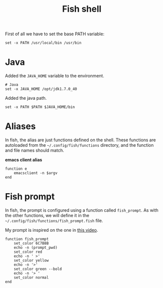 #+TITLE: Fish shell

First of all we have to set the base PATH variable:

#+BEGIN_SRC shell-script :tangle ~/.config/fish/config.fish :padline no :mkdirp yes
  set -x PATH /usr/local/bin /usr/bin
#+END_SRC

* Java

  Added the =JAVA_HOME= variable to the environment.

  #+BEGIN_SRC shell-script :tangle ~/.config/fish/config.fish
    # Java
    set -x JAVA_HOME /opt/jdk1.7.0_40
  #+END_SRC

  Added the java path.

  #+BEGIN_SRC shell-script :tangle ~/.config/fish/config.fish
    set -x PATH $PATH $JAVA_HOME/bin
  #+END_SRC

* Aliases

  In fish, the alias are just functions defined on the shell. These
  functions are autoloaded from the =~/.config/fish/functions=
  directory, and the function and file names should match.

  *emacs client alias*
  #+BEGIN_SRC shell-script :tangle ~/.config/fish/functions/e.fish :padline no :mkdirp yes
      function e
          emacsclient -n $argv
      end
  #+END_SRC

* Fish prompt

  In fish, the prompt is configured using a function called
  =fish_prompt=. As with the other functions, we will define it in
  the =~/.config/fish/functions/fish_prompt.fish= file.

  My prompt is inspired on the one in [[http://www.youtube.com/watch?v%3DUz_0i27wYbg][this video]].

  #+BEGIN_SRC shell-script :tangle ~/.config/fish/functions/fish_prompt.fish :padline no
    function fish_prompt
        set_color 6C7B8B
        echo -n (prompt_pwd)
        set_color red
        echo -n ' >'
        set_color yellow
        echo -n '>'
        set_color green --bold
        echo -n '> '
        set_color normal
    end
  #+END_SRC

